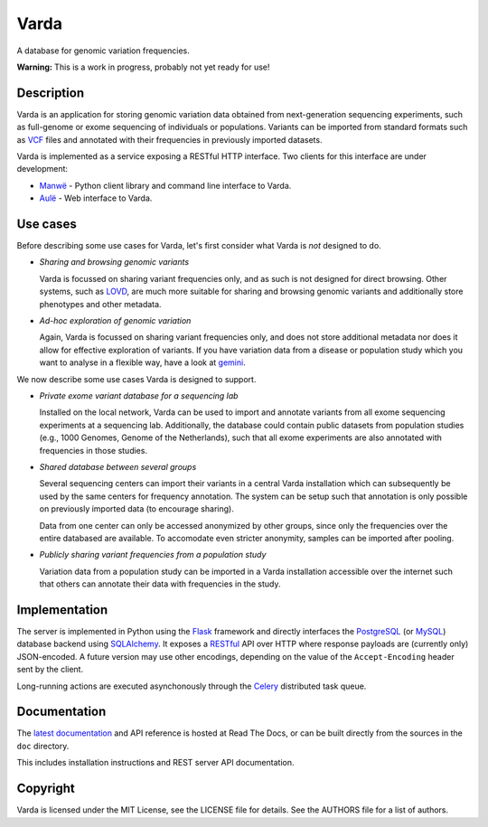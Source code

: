 Varda
=====

A database for genomic variation frequencies.

**Warning:** This is a work in progress, probably not yet ready for use!


Description
-----------

Varda is an application for storing genomic variation data obtained from
next-generation sequencing experiments, such as full-genome or exome
sequencing of individuals or populations. Variants can be imported from
standard formats such as `VCF`_ files and annotated with their frequencies in
previously imported datasets.

Varda is implemented as a service exposing a RESTful HTTP interface. Two
clients for this interface are under development:

* `Manwë`_ - Python client library and command line interface to Varda.
* `Aulë`_ - Web interface to Varda.


Use cases
---------

Before describing some use cases for Varda, let's first consider what Varda is
*not* designed to do.

* *Sharing and browsing genomic variants*

  Varda is focussed on sharing variant frequencies only, and as such is not
  designed for direct browsing. Other systems, such as `LOVD`_, are much more
  suitable for sharing and browsing genomic variants and additionally store
  phenotypes and other metadata.

* *Ad-hoc exploration of genomic variation*

  Again, Varda is focussed on sharing variant frequencies only, and does not
  store additional metadata nor does it allow for effective exploration of
  variants. If you have variation data from a disease or population study
  which you want to analyse in a flexible way, have a look at `gemini`_.

We now describe some use cases Varda is designed to support.

* *Private exome variant database for a sequencing lab*

  Installed on the local network, Varda can be used to import and annotate
  variants from all exome sequencing experiments at a sequencing
  lab. Additionally, the database could contain public datasets from
  population studies (e.g., 1000 Genomes, Genome of the Netherlands), such
  that all exome experiments are also annotated with frequencies in those
  studies.

* *Shared database between several groups*

  Several sequencing centers can import their variants in a central Varda
  installation which can subsequently be used by the same centers for
  frequency annotation. The system can be setup such that annotation is only
  possible on previously imported data (to encourage sharing).

  Data from one center can only be accessed anonymized by other groups, since
  only the frequencies over the entire databased are available. To accomodate
  even stricter anonymity, samples can be imported after pooling.

* *Publicly sharing variant frequencies from a population study*

  Variation data from a population study can be imported in a Varda
  installation accessible over the internet such that others can annotate
  their data with frequencies in the study.


Implementation
--------------

The server is implemented in Python using the `Flask`_ framework and directly
interfaces the `PostgreSQL`_ (or `MySQL`_) database backend using
`SQLAlchemy`_. It exposes a `RESTful <REST>`_ API over HTTP where response
payloads are (currently only) JSON-encoded. A future version may use other
encodings, depending on the value of the ``Accept-Encoding`` header sent by
the client.

Long-running actions are executed asynchonously through the `Celery`_
distributed task queue.


Documentation
-------------

The `latest documentation <https://varda.readthedocs.org/>`_ and API reference
is hosted at Read The Docs, or can be built directly from the sources in the
``doc`` directory.

This includes installation instructions and REST server API documentation.


Copyright
---------

Varda is licensed under the MIT License, see the LICENSE file for details. See
the AUTHORS file for a list of authors.


.. _Aulë: https://github.com/martijnvermaat/aule
.. _Celery: http://celeryproject.org/
.. _FlasK: http://flask.pocoo.org/
.. _gemini: https://github.com/arq5x/gemini
.. _LOVD: http://lovd.nl/
.. _Manwë: https://github.com/martijnvermaat/manwe
.. _MySQL: http://www.mysql.com/
.. _PostgreSQL: http://www.postgresql.org
.. _REST: http://en.wikipedia.org/wiki/Representational_state_transfer
.. _SQLAlchemy: http://www.sqlalchemy.org/
.. _VCF: http://www.1000genomes.org/wiki/Analysis/Variant%20Call%20Format/vcf-variant-call-format-version-41
